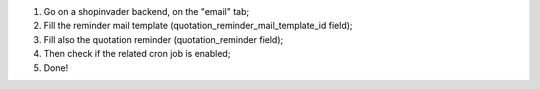 #. Go on a shopinvader backend, on the "email" tab;
#. Fill the reminder mail template (quotation_reminder_mail_template_id field);
#. Fill also the quotation reminder (quotation_reminder field);
#. Then check if the related cron job is enabled;
#. Done!
